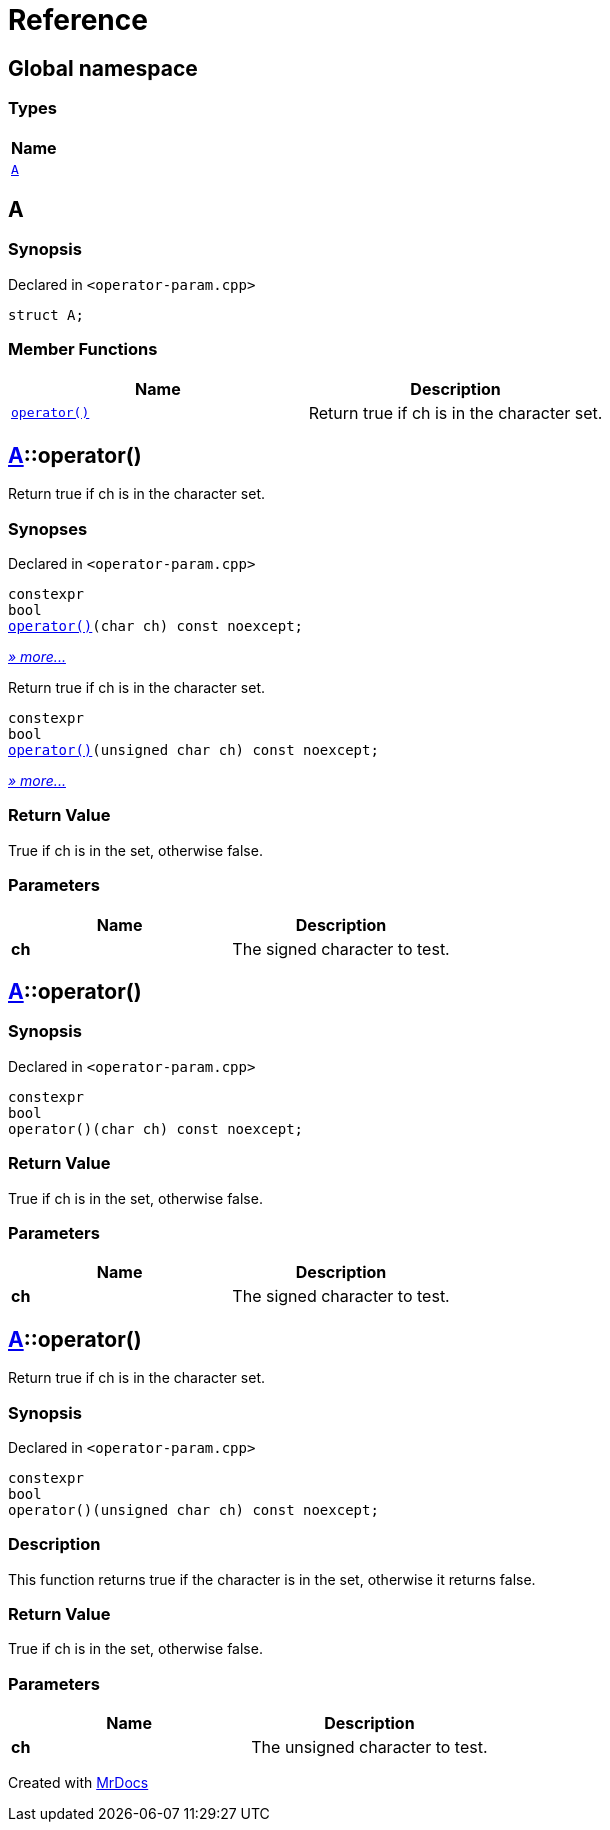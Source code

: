 = Reference
:mrdocs:

[#index]
== Global namespace


=== Types

[cols=1]
|===
| Name 

| <<A,`A`>> 
|===

[#A]
== A


=== Synopsis


Declared in `&lt;operator&hyphen;param&period;cpp&gt;`

[source,cpp,subs="verbatim,replacements,macros,-callouts"]
----
struct A;
----

=== Member Functions

[cols=2]
|===
| Name | Description 

| <<A-operator_call-0d,`operator()`>> 
| Return true if ch is in the character set&period;

|===



[#A-operator_call-0d]
== <<A,A>>::operator()


Return true if ch is in the character set&period;

=== Synopses


Declared in `&lt;operator&hyphen;param&period;cpp&gt;`



[source,cpp,subs="verbatim,replacements,macros,-callouts"]
----
constexpr
bool
<<A-operator_call-0f,operator()>>(char ch) const noexcept;
----

[.small]#<<A-operator_call-0f,_» more&period;&period;&period;_>>#

Return true if ch is in the character set&period;


[source,cpp,subs="verbatim,replacements,macros,-callouts"]
----
constexpr
bool
<<A-operator_call-0b,operator()>>(unsigned char ch) const noexcept;
----

[.small]#<<A-operator_call-0b,_» more&period;&period;&period;_>>#

=== Return Value


True if ch is in the set, otherwise false&period;

=== Parameters


|===
| Name | Description

| *ch*
| The signed character to test&period;

|===

[#A-operator_call-0f]
== <<A,A>>::operator()


=== Synopsis


Declared in `&lt;operator&hyphen;param&period;cpp&gt;`

[source,cpp,subs="verbatim,replacements,macros,-callouts"]
----
constexpr
bool
operator()(char ch) const noexcept;
----

=== Return Value


True if ch is in the set, otherwise false&period;

=== Parameters


|===
| Name | Description

| *ch*
| The signed character to test&period;

|===

[#A-operator_call-0b]
== <<A,A>>::operator()


Return true if ch is in the character set&period;

=== Synopsis


Declared in `&lt;operator&hyphen;param&period;cpp&gt;`

[source,cpp,subs="verbatim,replacements,macros,-callouts"]
----
constexpr
bool
operator()(unsigned char ch) const noexcept;
----

=== Description


This function returns true if the        character is in the set, otherwise        it returns false&period;



=== Return Value


True if ch is in the set, otherwise false&period;

=== Parameters


|===
| Name | Description

| *ch*
| The unsigned character to test&period;

|===



[.small]#Created with https://www.mrdocs.com[MrDocs]#
